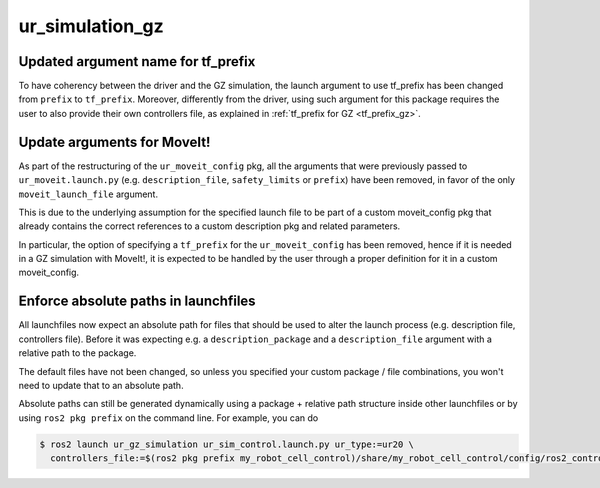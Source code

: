 ur_simulation_gz
^^^^^^^^^^^^^^^^

Updated argument name for tf_prefix
~~~~~~~~~~~~~~~~~~~~~~~~~~~~~~~~~~~

To have coherency between the driver and the GZ simulation, the launch argument to use tf_prefix has been changed from ``prefix`` to ``tf_prefix``. Moreover, differently from the driver, using such argument for this package requires the user to also provide their own controllers file, as explained in :ref:`tf_prefix for GZ <tf_prefix_gz>`.

Update arguments for MoveIt!
~~~~~~~~~~~~~~~~~~~~~~~~~~~~

As part of the restructuring of the ``ur_moveit_config`` pkg, all the arguments that were previously passed to ``ur_moveit.launch.py`` (e.g. ``description_file``, ``safety_limits`` or ``prefix``) have been removed, in favor of the only ``moveit_launch_file`` argument.

This is due to the underlying assumption for the specified launch file to be part of a custom moveit_config pkg that already contains the correct references to a custom description pkg and related parameters.

In particular, the
option of specifying a ``tf_prefix`` for the ``ur_moveit_config`` has been removed, hence if it is needed in a GZ simulation with MoveIt!, it is expected to be handled by the user through a proper definition for it in a custom moveit_config.

Enforce absolute paths in launchfiles
~~~~~~~~~~~~~~~~~~~~~~~~~~~~~~~~~~~~~

All launchfiles now expect an absolute path for files that should be used to alter the launch
process (e.g. description file, controllers file). Before it was expecting e.g. a
``description_package`` and a ``description_file`` argument with a relative path to the package.

The default files have not been changed, so unless you specified your custom package / file
combinations, you won't need to update that to an absolute path.

Absolute paths can still be generated dynamically using a package + relative path structure inside
other launchfiles or by using ``ros2 pkg prefix`` on the command line. For example, you can do

.. code-block:: console

   $ ros2 launch ur_gz_simulation ur_sim_control.launch.py ur_type:=ur20 \
     controllers_file:=$(ros2 pkg prefix my_robot_cell_control)/share/my_robot_cell_control/config/ros2_controllers.yaml
